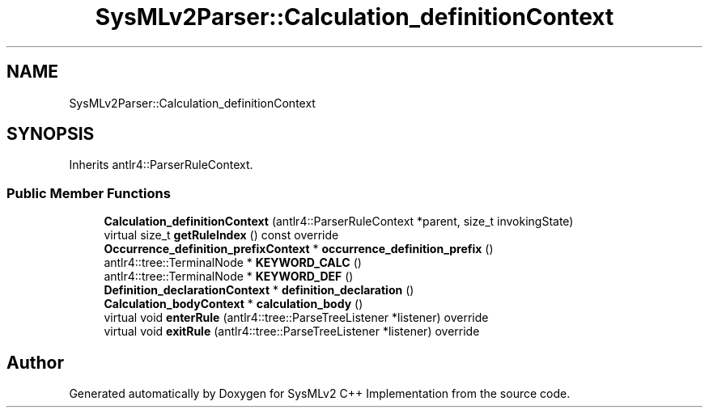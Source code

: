 .TH "SysMLv2Parser::Calculation_definitionContext" 3 "Version 1.0 Beta 2" "SysMLv2 C++ Implementation" \" -*- nroff -*-
.ad l
.nh
.SH NAME
SysMLv2Parser::Calculation_definitionContext
.SH SYNOPSIS
.br
.PP
.PP
Inherits antlr4::ParserRuleContext\&.
.SS "Public Member Functions"

.in +1c
.ti -1c
.RI "\fBCalculation_definitionContext\fP (antlr4::ParserRuleContext *parent, size_t invokingState)"
.br
.ti -1c
.RI "virtual size_t \fBgetRuleIndex\fP () const override"
.br
.ti -1c
.RI "\fBOccurrence_definition_prefixContext\fP * \fBoccurrence_definition_prefix\fP ()"
.br
.ti -1c
.RI "antlr4::tree::TerminalNode * \fBKEYWORD_CALC\fP ()"
.br
.ti -1c
.RI "antlr4::tree::TerminalNode * \fBKEYWORD_DEF\fP ()"
.br
.ti -1c
.RI "\fBDefinition_declarationContext\fP * \fBdefinition_declaration\fP ()"
.br
.ti -1c
.RI "\fBCalculation_bodyContext\fP * \fBcalculation_body\fP ()"
.br
.ti -1c
.RI "virtual void \fBenterRule\fP (antlr4::tree::ParseTreeListener *listener) override"
.br
.ti -1c
.RI "virtual void \fBexitRule\fP (antlr4::tree::ParseTreeListener *listener) override"
.br
.in -1c

.SH "Author"
.PP 
Generated automatically by Doxygen for SysMLv2 C++ Implementation from the source code\&.
